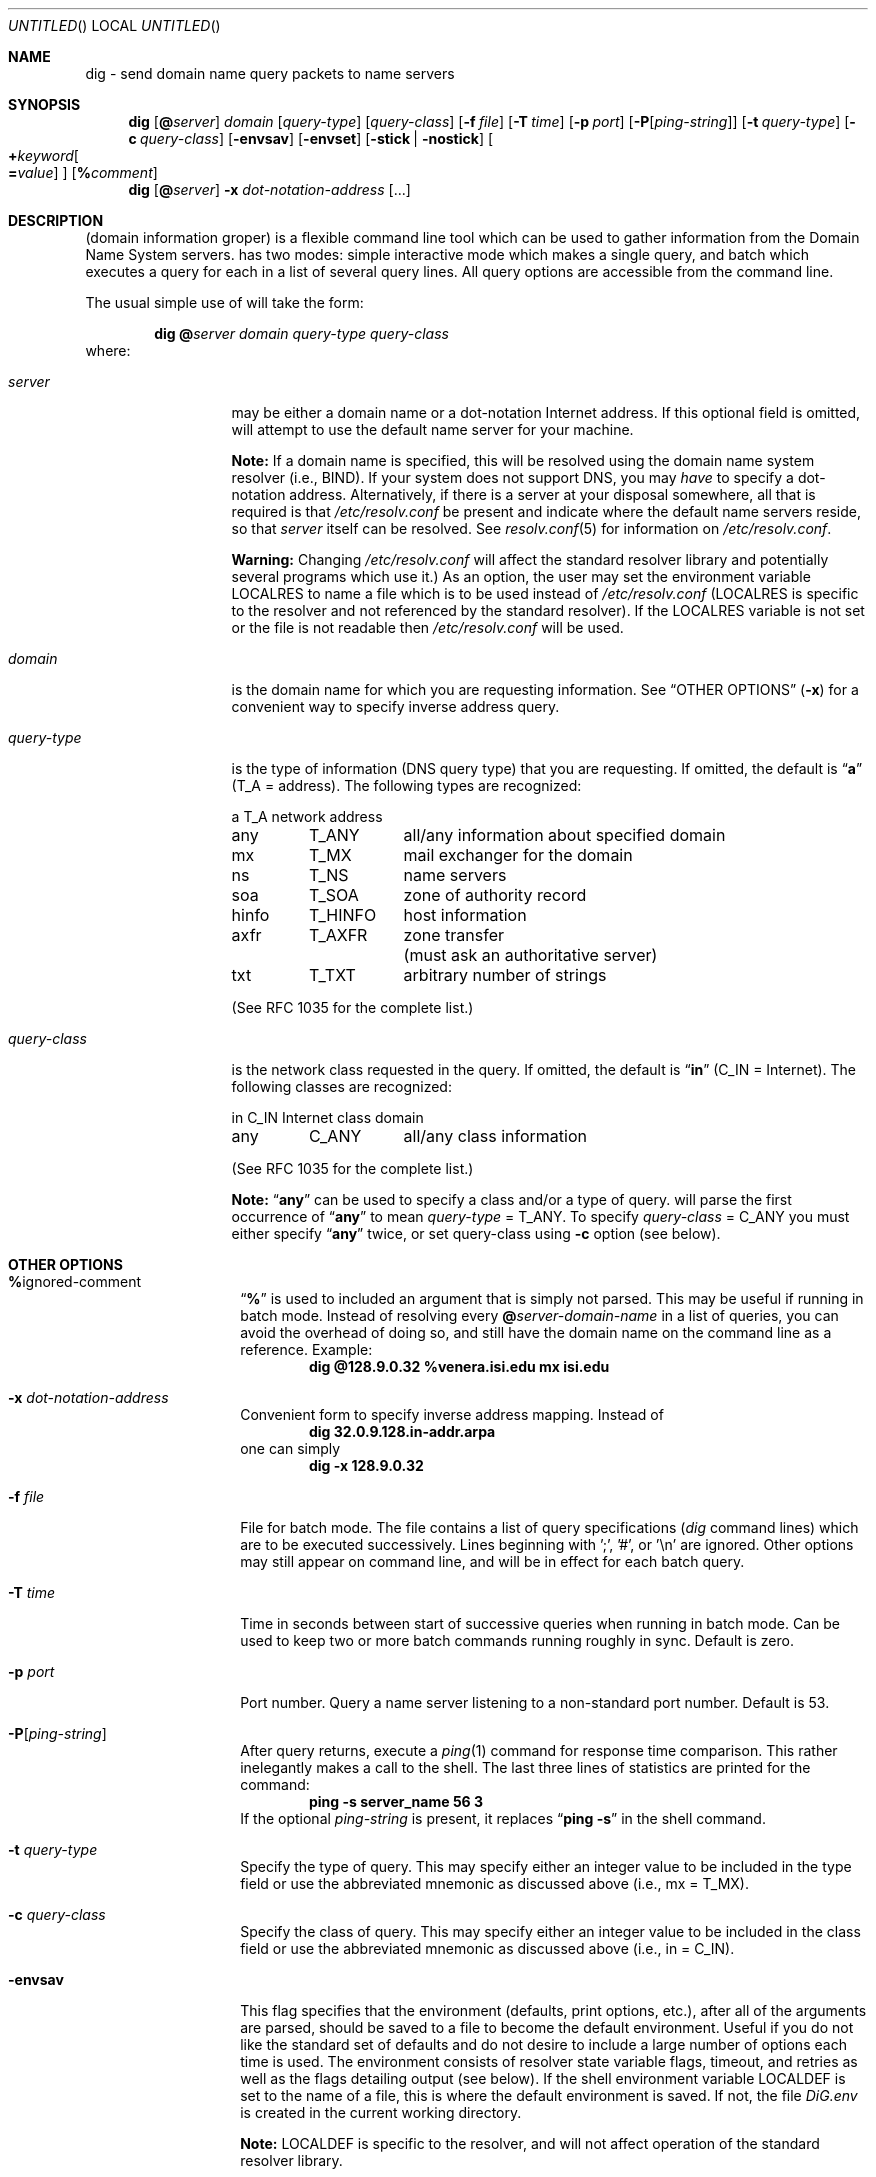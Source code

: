 .\"	$OpenBSD: src/usr.sbin/named/man/Attic/dig.1,v 1.4 1998/03/09 06:39:52 d Exp $
.\" $From: dig.1,v 8.1 1994/12/15 06:24:10 vixie Exp $
.\"
.\" ++Copyright++ 1993
.\" -
.\" Copyright (c) 1993
.\" The Regents of the University of California. All rights reserved.
.\"
.\" Redistribution and use in source and binary forms, with or without
.\" modification, are permitted provided that the following conditions
.\" are met:
.\" 1. Redistributions of source code must retain the above copyright
.\" notice, this list of conditions and the following disclaimer.
.\" 2. Redistributions in binary form must reproduce the above copyright
.\" notice, this list of conditions and the following disclaimer in the
.\" documentation and/or other materials provided with the distribution.
.\" 3. All advertising materials mentioning features or use of this software
.\" must display the following acknowledgement:
.\" 	This product includes software developed by the University of
.\" 	California, Berkeley and its contributors.
.\" 4. Neither the name of the University nor the names of its contributors
.\" may be used to endorse or promote products derived from this software
.\" without specific prior written permission.
.\"
.\" THIS SOFTWARE IS PROVIDED BY THE REGENTS AND CONTRIBUTORS ``AS IS'' AND
.\" ANY EXPRESS OR IMPLIED WARRANTIES, INCLUDING, BUT NOT LIMITED TO, THE
.\" IMPLIED WARRANTIES OF MERCHANTABILITY AND FITNESS FOR A PARTICULAR PURPOSE
.\" ARE DISCLAIMED. IN NO EVENT SHALL THE REGENTS OR CONTRIBUTORS BE LIABLE
.\" FOR ANY DIRECT, INDIRECT, INCIDENTAL, SPECIAL, EXEMPLARY, OR CONSEQUENTIAL
.\" DAMAGES (INCLUDING, BUT NOT LIMITED TO, PROCUREMENT OF SUBSTITUTE GOODS
.\" OR SERVICES; LOSS OF USE, DATA, OR PROFITS; OR BUSINESS INTERRUPTION)
.\" HOWEVER CAUSED AND ON ANY THEORY OF LIABILITY, WHETHER IN CONTRACT, STRICT
.\" LIABILITY, OR TORT (INCLUDING NEGLIGENCE OR OTHERWISE) ARISING IN ANY WAY
.\" OUT OF THE USE OF THIS SOFTWARE, EVEN IF ADVISED OF THE POSSIBILITY OF
.\" SUCH DAMAGE.
.\" -
.\" Portions Copyright (c) 1993 by Digital Equipment Corporation.
.\"
.\" Permission to use, copy, modify, and distribute this software for any
.\" purpose with or without fee is hereby granted, provided that the above
.\" copyright notice and this permission notice appear in all copies, and that
.\" the name of Digital Equipment Corporation not be used in advertising or
.\" publicity pertaining to distribution of the document or software without
.\" specific, written prior permission.
.\"
.\" THE SOFTWARE IS PROVIDED "AS IS" AND DIGITAL EQUIPMENT CORP. DISCLAIMS ALL
.\" WARRANTIES WITH REGARD TO THIS SOFTWARE, INCLUDING ALL IMPLIED WARRANTIES
.\" OF MERCHANTABILITY AND FITNESS. IN NO EVENT SHALL DIGITAL EQUIPMENT
.\" CORPORATION BE LIABLE FOR ANY SPECIAL, DIRECT, INDIRECT, OR CONSEQUENTIAL
.\" DAMAGES OR ANY DAMAGES WHATSOEVER RESULTING FROM LOSS OF USE, DATA OR
.\" PROFITS, WHETHER IN AN ACTION OF CONTRACT, NEGLIGENCE OR OTHER TORTIOUS
.\" ACTION, ARISING OUT OF OR IN CONNECTION WITH THE USE OR PERFORMANCE OF THIS
.\" SOFTWARE.
.\" -
.\" --Copyright--
.\"
.\" Distributed with 'dig' version 2.0 from University of Southern
.\" California Information Sciences Institute (USC-ISI).
.\"
.\" dig.1 2.0 (USC-ISI) 8/30/90
.\"
.\" Man page reformatted for this release by Andrew Cherenson
.\" (arc@sgi.com)
.\"
.Dd August 30, 1990
.Os OpenBSD
.Dt dig 1
.Sh NAME
dig \- send domain name query packets to name servers
.Sh SYNOPSIS
.Nm dig
.Op Cm @ Ns Ar server
.Ar domain
.Op Ar query-type
.Op Ar query-class
.\" .Op Cm \&- Ns Ar dig-option
.Op Fl f Ar file
.Op Fl T Ar time
.Op Fl p Ar port
.Op Fl P Ns Op Ar ping-string
.Op Fl t Ar query-type
.Op Fl c Ar query-class
.Op Fl envsav
.Op Fl envset
.Op Fl stick | Fl nostick
.Oo
.Cm + Ns Ar keyword Ns 
.Oo
.Cm \= Ns Ar value
.Oc
.Oc
.Op Cm % Ns Ar comment
.Nm dig
.Op Cm @ Ns Ar server
.Fl x Ar dot-notation-address
.Op ...
.Sh DESCRIPTION
.Nm
(domain information groper) is a flexible command line tool
which can be used to gather information from the Domain
Name System servers.
.Nm
has two modes: simple interactive mode
which makes a single query, and batch which executes a query for
each in a list of several query lines. All query options are
accessible from the command line.
.Pp
The usual simple use of
.Nm
will take the form:
.Bd -filled -offset indent 
.Ic dig 
.Cm @ Ns Ar server 
.Ar domain 
.Ar query-type 
.Ar query-class
.Ed
where:
.Bl -tag -width "query-class" -offset
.It Ar server
may be either a domain name or a dot-notation
Internet address. If this optional field is omitted,
.Nm
will attempt to use the default name server for your machine.
.Pp
.Sy Note:
If a domain name is specified, this will be resolved
using the domain name system resolver (i.e., BIND). If your
system does not support DNS, you may
.Em have
to specify a
dot-notation address. Alternatively, if there is a server
at your disposal somewhere, all that is required is that
.Pa /etc/resolv.conf
be present and indicate where the default
name servers reside, so that 
.Ar server
itself can be
resolved. See
.Xr resolv.conf 5
for information on
.Pa /etc/resolv.conf .
.Pp
.Sy Warning:
Changing
.Pa /etc/resolv.conf
will affect
the standard resolver library and potentially several
programs which use it.) As an option, the user may set the
environment variable
.Ev LOCALRES
to name a file which is to
be used instead of
.Pa /etc/resolv.conf
.Ev ( LOCALRES
is specific
to the
.Nm
resolver and not referenced by the standard
resolver). If the
.Ev LOCALRES
variable is not set or the file
is not readable then
.Pa /etc/resolv.conf
will be used.
.It Ar domain
is the domain name for which you are requesting information.
See
.Sx "OTHER OPTIONS"
.Fl ( x )
for a convenient way to specify inverse address
query.
.It Ar query-type
is the type of information (DNS query type) that
you are requesting. If omitted, the default is
.Dq Li a
(T_A = address).
The following types are recognized:
.sp 1
.ta \w'hinfoXX'u +\w'T_HINFOXX'u
.nf
a	T_A	network address
any	T_ANY	all/any information about specified domain
mx	T_MX	mail exchanger for the domain
ns	T_NS	name servers
soa	T_SOA	zone of authority record
hinfo	T_HINFO	host information
axfr	T_AXFR	zone transfer
		 (must ask an authoritative server)
txt	T_TXT	arbitrary number of strings
.fi
.sp 1
(See RFC 1035 for the complete list.)
.It Ar query-class
is the network class requested in the query. If
omitted, the default is
.Dq Li in
(C_IN = Internet).
The following classes are recognized:
.sp 1
.ta \w'hinfoXX'u +\w'T_HINFOXX'u
.nf
in	C_IN	Internet class domain
any	C_ANY	all/any class information
.fi
.sp 1
(See RFC 1035 for the complete list.)
.sp 1
.Sy Note:
.Dq Li any
can be used to specify a class and/or a type of
query.
.Nm
will parse the first occurrence of
.Dq Li any
to mean
.Ar query-type
= T_ANY. To specify
.Ar query-class
= C_ANY you must either specify
.Dq Li any
twice, or set
query-class using
.Fl c
option (see below).
.El
.Sh OTHER OPTIONS
.Bl -tag -width Ar -offset
.It Cm % Ns ignored-comment
.Dq Li %
is used to included an argument that is simply not
parsed. This may be useful if running
.Nm
in batch
mode. Instead of resolving every 
.Cm @ Ns Ar server-domain-name 
in a list of queries, you can avoid the overhead of doing
so, and still have the domain name on the command line
as a reference. Example:
.D1 Ic "dig @128.9.0.32 %venera.isi.edu mx isi.edu"
.\" .It Cm \- Ns dig-option
.\" .Dq Li \-
.\" is used to specify an option which affects the
.\" operation of
.\" .Nm dig .
.\" The following options are currently
.\" available (although not guaranteed to be useful):
.\" .Bl -tag -width Fl -offset
.It Fl x Ar dot-notation-address
Convenient form to specify inverse address mapping.
Instead of
.D1 Ic "dig 32.0.9.128.in-addr.arpa"
one can
simply
.D1 Ic "dig -x 128.9.0.32"
.It Fl f Ar file
File for
.Nm
batch mode. The file contains a list
of query specifications (\fIdig\fP command lines) which
are to be executed successively. Lines beginning
with ';', '#', or '\\n' are ignored. Other options
may still appear on command line, and will be in
effect for each batch query.
.It Fl T Ar time
Time in seconds between start of successive
queries when running in batch mode. Can be used
to keep two or more batch
.Nm
commands running
roughly in sync. Default is zero.
.It Fl p Ar port
Port number. Query a name server listening to a
non-standard port number. Default is 53.
.It Fl P Ns Op Ar ping-string
After query returns, execute a
.Xr ping 1
command
for response time comparison. This rather
inelegantly makes a call to the shell. The last
three lines of statistics are printed for the
command:
.Dl ping -s server_name 56 3
If the optional
.Ar ping-string
is present, it
replaces
.Dq Li "ping \-s"
in the shell command.
.It Fl t Ar query-type
Specify the type of query. This may specify either an
integer value to be included in the type field
or use the abbreviated mnemonic as discussed
above (i.e., mx = T_MX).
.It Fl c Ar query-class
Specify the class of query. This may specify either an
integer value to be included in the class field
or use the abbreviated mnemonic as discussed
above (i.e., in = C_IN).
.It Fl envsav
This flag specifies that the
.Nm
environment
(defaults, print options, etc.), after
all of the arguments are parsed, should be saved
to a file to become the default environment.
Useful if you do not like the standard set of
defaults and do not desire to include a
large number of options each time
.Nm
is used.
The environment consists of resolver state
variable flags, timeout, and retries as well as
the flags detailing
.Nm
output (see below).
If the shell environment variable
.Ev LOCALDEF
is set
to the name of a file, this is where the default
.Nm
environment is saved. If not, the file
.Pa DiG.env
is created in the current working directory.
.sp 1
.Sy Note:
.Ev LOCALDEF
is specific to the
.Nm
resolver,
and will not affect operation of the standard
resolver library.
.sp 1
Each time
.Nm
is executed, it looks for
.Pa DiG.env
int the working directory,
or the file specified by the shell environment variable
.Ev LOCALDEF .
If the file exists and is readable, then the
environment is restored from it
before any arguments are parsed.
.It Fl envset
This flag only affects
batch query runs. When
.Fl envset
is
specified on a line in a
.Nm
batch file, the
.Nm
environment after the arguments are parsed,
becomes the default environment for the duration of
the batch file, or until the next line which specifies
.Fl envset .
.It Fl stick | Fl nostick
These flags only affects batch query runs.
.Fl stick
specifies that the
.Nm
environment (as read initially
or set by
.Fl envset
switch) is to be restored before each query
(line) in a
.Nm
batch file.
The default
.Fl nostick
means that the
.Nm
environment
does not stick, hence options specified on a single line
in a
.Nm
batch file will remain in effect for
subsequent lines (i.e. they are not restored to the
.Dq sticky
default).
.\" .El
.It Xo Cm + Ns Ar keyword Ns 
.Op = Ns Ar value
.Xc
.Dq Li "+"
is used to specify an option to be changed in the
query packet or to change
.Nm
output specifics. Many
of these are the same parameters accepted by
.Xr nslookup 8 .
.\" If an option requires a parameter, the form is as
.\" follows:
.\" .Bd -ragged -offset indent 
.\" .Cm + Ns Ar keyword Ns 
.\" .Oo
.\" .Cm \= Ns Ar value
.\" .Oc
.\" .Ed
.Pp
Most keywords can be abbreviated. Parsing of the
.Dq Li "+"
options is very simplistic \(em a value must not be
separated from its keyword by white space. The following
.Ar keyword Ns
s are currently available:
.sp 1
.nf
.ta \w'domain=NAMEXX'u +\w'(deb)XXX'u
Keyword	Abbrev.	Meaning [default]

[no]debug	(deb)	turn on/off debugging mode [deb]
[no]d2		turn on/off extra debugging mode [nod2]
[no]recurse	(rec)	use/don't use recursive lookup [rec]
retry=#	(ret)	set number of retries to # [4]
time=#	(ti)	set timeout length to # seconds [4]
[no]ko		keep open option (implies vc) [noko]
[no]vc		use/don't use virtual circuit [novc]
[no]defname	(def)	use/don't use default domain name [def]
[no]search	(sea)	use/don't use domain search list [sea]
domain=NAME	(do)	set default domain name to NAME
[no]ignore	(i)	ignore/don't ignore trunc. errors [noi]
[no]primary	(pr)	 use/don't use primary server [nopr]
[no]aaonly	(aa)	authoritative query only flag [noaa]
[no]sort	(sor)	sort resource records [nosor]
[no]cmd		echo parsed arguments [cmd]
[no]stats	(st)	print query statistics [st]
[no]Header	(H)	print basic header [H]
[no]header	(he)	print header flags [he]
[no]ttlid	(tt)	print TTLs [tt]
[no]cl			print class info [nocl]
[no]qr		print outgoing query [noqr]
[no]reply	(rep)	print reply [rep]
[no]ques	(qu)	print question section [qu]
[no]answer	(an)	print answer section [an]
[no]author	(au)	print authoritative section [au]
[no]addit	(ad)	print additional section [ad]
pfdef		set to default print flags
pfmin		set to minimal default print flags
pfset=#		set print flags to #
		(# can be hex/octal/decimal)
pfand=#		bitwise and print flags with #
pfor=#		bitwise or print flags with #
.fi
.sp 1
The 
.Ar retry
and 
.Ar time
keywords affect the retransmission strategy used by resolver
library when sending datagram queries. The algorithm is as follows:
.Bd -literal -offset indent
for i = 0 to retry \- 1
    for j = 1 to num_servers
	send_query
	wait((time * (2**i)) / num_servers)
    end
end
.Ed
.Pp
.Sy Note:
.Nm
always uses a value of 1 for
.Va num_servers .
.Sh DETAILS
.Nm
once required a slightly modified version of the BIND
.Xr resolver 3
library. BIND's resolver has (as of BIND 4.9) been augmented to work
properly with
.Nm dig .
Essentially,
.Nm
is a straight-forward
(albeit not pretty) effort of parsing arguments and setting appropriate
parameters.
.Nm
uses resolver routines
.Fn res_init ,
.Fn res_mkquery ,
.Fn res_send
as well as accessing the
.Va _res
structure.
.Sh FILES
.Bl -tag -width Pa -compact -offset indent
.It Pa /etc/resolv.conf
initial domain name and name server addresses
.It Pa DiG.env		
default save file for default options
.El
.Sh ENVIRONMENT
.Bl -tag -width Ev -compact -offset indent
.It Ev LOCALRES
file to use in place of
.Pa /etc/resolv.conf
.It Ev LOCALDEF
default environment file
.El
.Sh AUTHOR
Steve Hotz
hotz@isi.edu
.Sh ACKNOWLEDGMENTS
.Nm
uses functions from
.Xr nslookup 8
authored by Andrew Cherenson.
.Sh BUGS
.Nm
has a serious case of
.Dq creeping featurism
\(em the result of
considering several potential uses during it's development. It would
probably benefit from a rigorous diet. Similarly, the print flags
and granularity of the items they specify make evident their
rather ad hoc genesis.
.Pp
.Nm
does not consistently exit nicely (with appropriate status)
when a problem occurs somewhere in the resolver.
.Sy ( Note:
most of the common
exit cases are handled). This is particularly annoying when running in
batch mode. If the resolver exits abnormally (and is not caught), the entire
batch aborts; when such an event is trapped,
.Nm
simply continues with the next query.
.Sh SEE ALSO
.Xr named 8 ,
.Xr resolver 3 ,
.Xr resolve.conf 5 ,
.Xr nslookup 8
